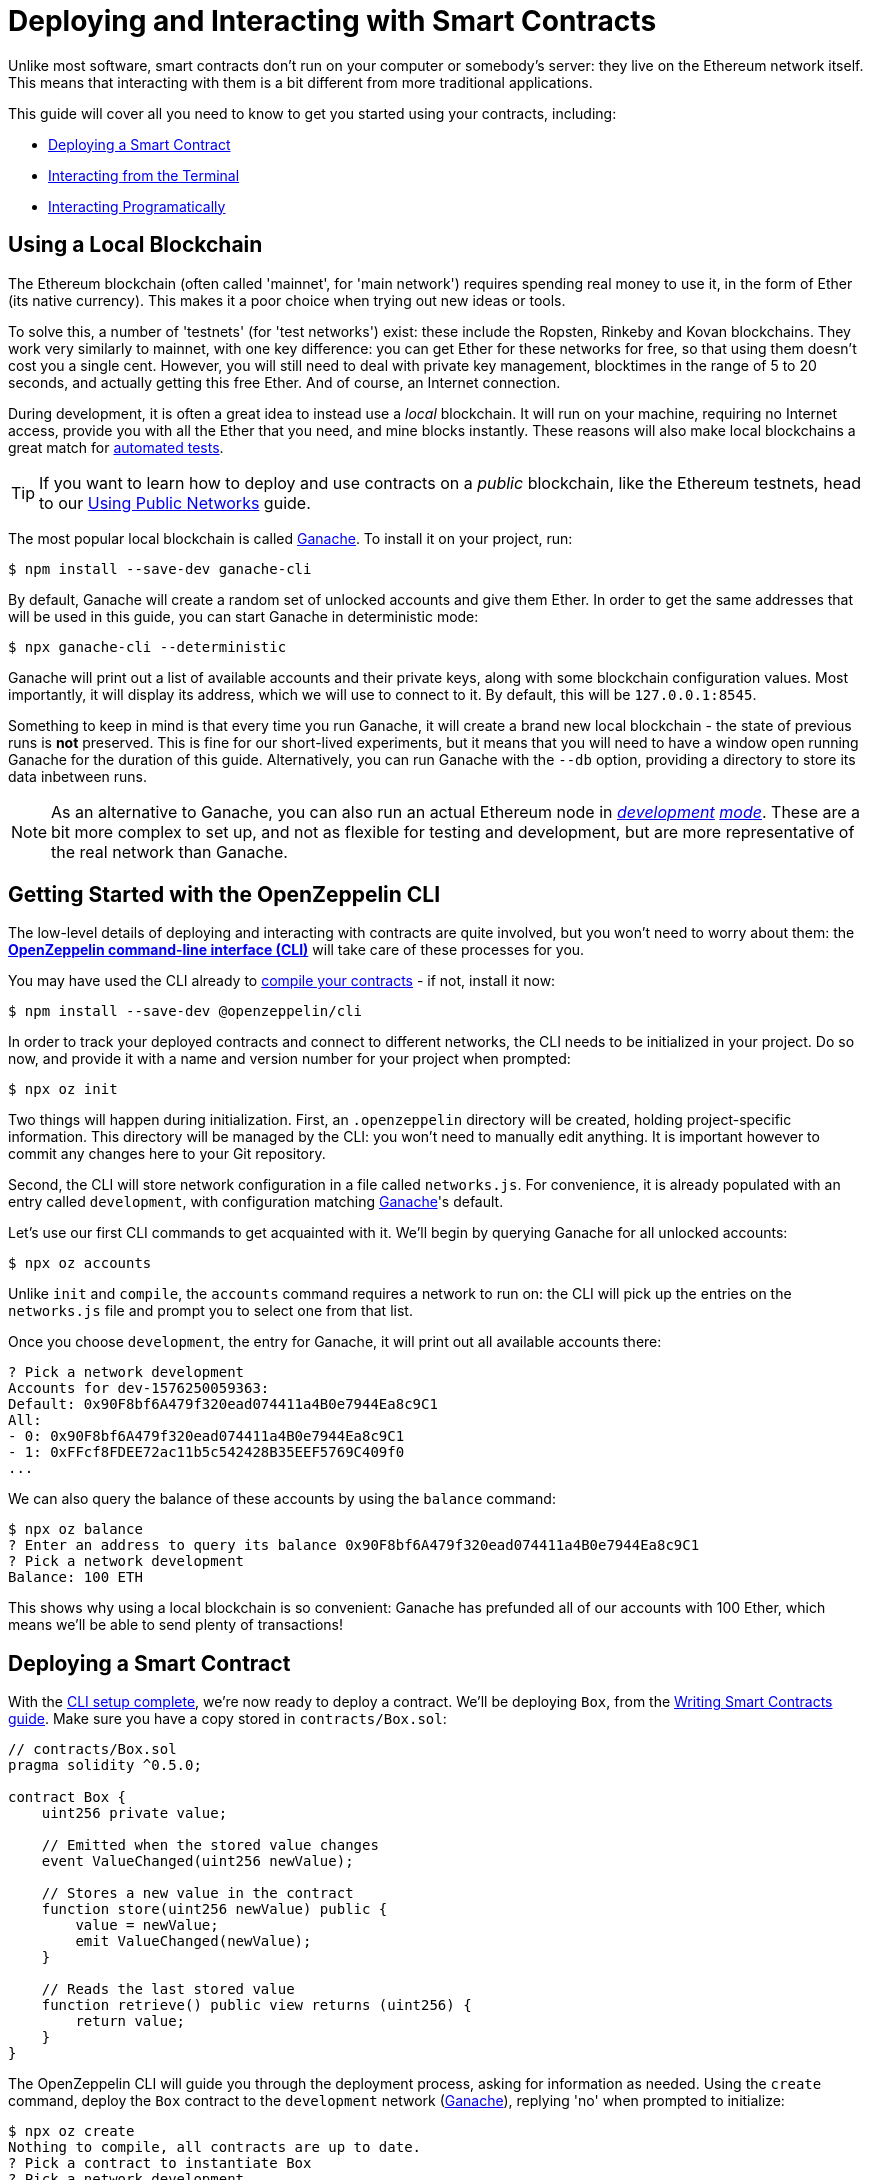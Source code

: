= Deploying and Interacting with Smart Contracts

Unlike most software, smart contracts don't run on your computer or somebody's server: they live on the Ethereum network itself. This means that interacting with them is a bit different from more traditional applications.

This guide will cover all you need to know to get you started using your contracts, including:

 * <<deploying-a-smart-contract, Deploying a Smart Contract>>
 * <<interacting-via-the-cli, Interacting from the Terminal>>
 * <<performing-complex-assertions, Interacting Programatically>>

[[local-blockchain]]
== Using a Local Blockchain

The Ethereum blockchain (often called 'mainnet', for 'main network') requires spending real money to use it, in the form of Ether (its native currency). This makes it a poor choice when trying out new ideas or tools.

To solve this, a number of 'testnets' (for 'test networks') exist: these include the Ropsten, Rinkeby and Kovan blockchains. They work very similarly to mainnet, with one key difference: you can get Ether for these networks for free, so that using them doesn't cost you a single cent. However, you will still need to deal with private key management, blocktimes in the range of 5 to 20 seconds, and actually getting this free Ether. And of course, an Internet connection.

During development, it is often a great idea to instead use a _local_ blockchain. It will run on your machine, requiring no Internet access, provide you with all the Ether that you need, and mine blocks instantly. These reasons will also make local blockchains a great match for xref:unit-testing.adoc#setting-up-a-testing-environment[automated tests].

TIP: If you want to learn how to deploy and use contracts on a _public_ blockchain, like the Ethereum testnets, head to our xref:public-staging.adoc[Using Public Networks] guide.

The most popular local blockchain is called https://github.com/trufflesuite/ganache-cli/[Ganache]. To install it on your project, run:

```bash
$ npm install --save-dev ganache-cli
```

By default, Ganache will create a random set of unlocked accounts and give them Ether. In order to get the same addresses that will be used in this guide, you can start Ganache in deterministic mode:

```
$ npx ganache-cli --deterministic
```

Ganache will print out a list of available accounts and their private keys, along with some blockchain configuration values. Most importantly, it will display its address, which we will use to connect to it. By default, this will be `127.0.0.1:8545`.

Something to keep in mind is that every time you run Ganache, it will create a brand new local blockchain - the state of previous runs is **not** preserved. This is fine for our short-lived experiments, but it means that you will need to have a window open running Ganache for the duration of this guide. Alternatively, you can run Ganache with the `--db` option, providing a directory to store its data inbetween runs.

NOTE: As an alternative to Ganache, you can also run an actual Ethereum node in _https://geth.ethereum.org/getting-started/dev-mode[development] https://wiki.parity.io/Private-development-chain[mode]_. These are a bit more complex to set up, and not as flexible for testing and development, but are more representative of the real network than Ganache.

[[getting-started-with-the-cli]]
== Getting Started with the OpenZeppelin CLI

The low-level details of deploying and interacting with contracts are quite involved, but you won't need to worry about them: the https://docs.openzeppelin.com/sdk/2.6/[*OpenZeppelin command-line interface (CLI)*] will take care of these processes for you.

You may have used the CLI already to xref:writing-smart-contracts.adoc#compiling-solidity-source-code[compile your contracts] - if not, install it now:

```bash
$ npm install --save-dev @openzeppelin/cli
```

In order to track your deployed contracts and connect to different networks, the CLI needs to be initialized in your project. Do so now, and provide it with a name and version number for your project when prompted:

```bash
$ npx oz init
```

Two things will happen during initialization. First, an `.openzeppelin` directory will be created, holding project-specific information. This directory will be managed by the CLI: you won't need to manually edit anything. It is important however to commit any changes here to your Git repository.

Second, the CLI will store network configuration in a file called `networks.js`. For convenience, it is already populated with an entry called `development`, with configuration matching <<local-blockchain, Ganache>>'s default.

Let's use our first CLI commands to get acquainted with it. We'll begin by querying Ganache for all unlocked accounts:

```bash
$ npx oz accounts
```

Unlike `init` and `compile`, the `accounts` command requires a network to run on: the CLI will pick up the entries on the `networks.js` file and prompt you to select one from that list.

Once you choose `development`, the entry for Ganache, it will print out all available accounts there:

```bash
? Pick a network development
Accounts for dev-1576250059363:
Default: 0x90F8bf6A479f320ead074411a4B0e7944Ea8c9C1
All:
- 0: 0x90F8bf6A479f320ead074411a4B0e7944Ea8c9C1
- 1: 0xFFcf8FDEE72ac11b5c542428B35EEF5769C409f0
...
```

We can also query the balance of these accounts by using the `balance` command:

```bash
$ npx oz balance
? Enter an address to query its balance 0x90F8bf6A479f320ead074411a4B0e7944Ea8c9C1
? Pick a network development
Balance: 100 ETH
```

This shows why using a local blockchain is so convenient: Ganache has prefunded all of our accounts with 100 Ether, which means we'll be able to send plenty of transactions!

[[deploying-a-smart-contract]]
== Deploying a Smart Contract

With the <<getting-started-with-the-cli, CLI setup complete>>, we're now ready to deploy a contract. We'll be deploying `Box`, from the xref:writing-smart-contracts.adoc#setting-up-a-solidity-project[Writing Smart Contracts guide]. Make sure you have a copy stored in `contracts/Box.sol`:

```solidity
// contracts/Box.sol
pragma solidity ^0.5.0;

contract Box {
    uint256 private value;

    // Emitted when the stored value changes
    event ValueChanged(uint256 newValue);

    // Stores a new value in the contract
    function store(uint256 newValue) public {
        value = newValue;
        emit ValueChanged(newValue);
    }

    // Reads the last stored value
    function retrieve() public view returns (uint256) {
        return value;
    }
}
```

The OpenZeppelin CLI will guide you through the deployment process, asking for information as needed. Using the `create` command, deploy the `Box` contract to the `development` network (<<local-blockchain, Ganache>>), replying 'no' when prompted to initialize:

```bash
$ npx oz create
Nothing to compile, all contracts are up to date.
? Pick a contract to instantiate Box
? Pick a network development
✓ Contract Box deployed
All contracts have been deployed
? Call a function to initialize the instance after creating it? No
✓ Setting everything up to create contract instances
✓ Instance created at 0xCfEB869F69431e42cdB54A4F4f105C19C080A601
```

All done! On a real network this process would've taken a couple seconds, but it is instant on local blockchains.

TIP: If you got a connection error, make sure you are <<local-blockchain, running Ganache>> in another terminal.

The CLI will keep track of your deployed contracts, but it also displays their addresses after deployment (in our example, `0xCfEB869F69431e42cdB54A4F4f105C19C080A601`). These values will be useful when interacting with them programatically.

NOTE: Remember that local blockchains **do not** persist their state throughout multiple runs! If you close your Ganache process, you'll have to re-deploy your contracts.

[[interacting-via-the-cli]]
== Interacting via the CLI

With our `Box` contract <<deploying-a-smart-contract, deployed>>, we can start using it right away from the <<getting-started-with-the-cli, CLI>>.


=== Sending Transactions

`Box` 's first function, `store`, receives an integer value and stores it on the contract storage. Because this function _modifies_ the blockchain state, we need to _send a transaction_ to the contract to execute it.

This can be achieved with the CLI's `send-tx` command. Choose your `Box` contract when prompted by the CLI, and select the `store` function, with whatever value you want to send.

```bash
$ npx oz send-tx
? Pick a network development
? Pick an instance Box at 0xCfEB869F69431e42cdB54A4F4f105C19C080A601
? Select which function store(newValue: uint256)
? newValue (uint256): 5
✓ Transaction successful. Transaction hash: 0xe2f6d0f14719c1ec4eadcb9addef5661326e0adda5f2072ec6e1cc87d113c393
Events emitted:
 - ValueChanged(5)
```

Note how `send-tx` also detected that `Box` emitted a `ValueChanged` event with our newly stored value.

=== Querying State

`Box` 's other function is called `retrieve`, and it returns the integer value stored in the contract. This is a _query_ of blockchain state, so we don't need to send a transaction: a static _call_ will suffice.

You may have noticed `send-tx` didn't include `retrieve` in the list of functions to run: this is because queries are run using the `call` command instead:

```bash
$ npx oz call
? Pick a network development
? Pick an instance Box at 0xCfEB869F69431e42cdB54A4F4f105C19C080A601
? Select which function retrieve()
✓ Method 'retrieve()' returned: 5
5
```

Because `call` doesn't send a transaction, there is no transaction hash to report. This also means that using `call` doesn't cost any Ether, and can be used for free on any network.

TIP: To learn more about `send-tx` and `call`, check out the https://docs.openzeppelin.com/sdk/2.6/api/cli[CLI API reference].

[[interacting-programatically]]
== Interacting Programatically

from sdk interacting guide (https://docs.openzeppelin.com/sdk/2.6/interacting#setup)

replace manual setup with contract loader?

send tx, call function, same as CLI guide


== closing thoughts ???

this was was like testing, but manual and not very complete. automated is better.

next steps:
    - automated testing
    - deploying on public testnets

